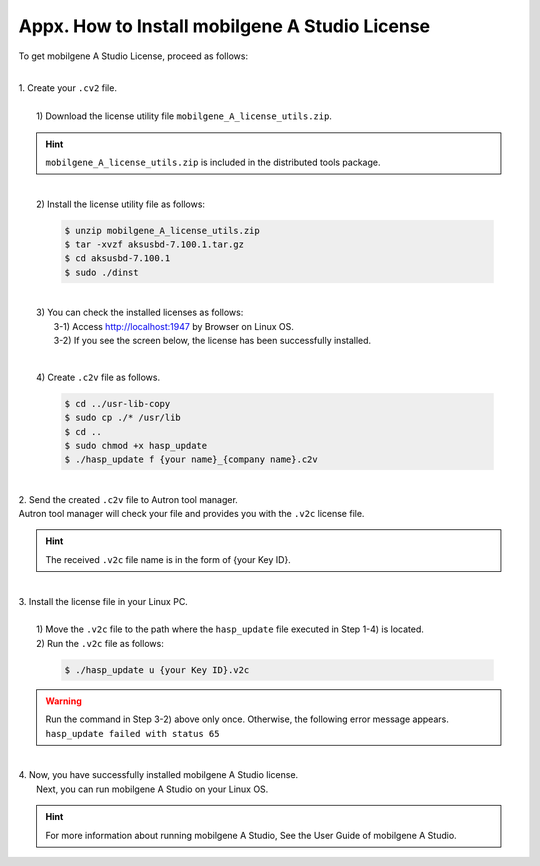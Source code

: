 ***********************************************
Appx. How to Install mobilgene A Studio License
***********************************************

To get mobilgene A Studio License, proceed as follows:

|
| 1. Create your ``.cv2`` file.
|
|  1) Download the license utility file ``mobilgene_A_license_utils.zip``.

.. hint:: ``mobilgene_A_license_utils.zip`` is included in the distributed tools package.
|
|  2) Install the license utility file as follows:

   .. code-block:: bash 

       $ unzip mobilgene_A_license_utils.zip
       $ tar -xvzf aksusbd-7.100.1.tar.gz
       $ cd aksusbd-7.100.1
       $ sudo ./dinst
   ..
|
|  3) You can check the installed licenses as follows:
|    3-1) Access http://localhost:1947 by Browser on Linux OS.
|    3-2) If you see the screen below, the license has been successfully installed.
     
     .. image:: ../_static/tool/images/appx_1.png
|     
|  4) Create ``.c2v`` file as follows.

   .. code-block:: bash  

       $ cd ../usr-lib-copy
       $ sudo cp ./* /usr/lib
       $ cd ..
       $ sudo chmod +x hasp_update
       $ ./hasp_update f {your name}_{company name}.c2v  
   ..

|
| 2. Send the created ``.c2v`` file to Autron tool manager.
| Autron tool manager will check your file and provides you with the ``.v2c`` license file.

.. hint:: The received ``.v2c`` file name is in the form of {your Key ID}.

|
| 3. Install the license file in your Linux PC.
|
|  1) Move the ``.v2c`` file to the path where the ``hasp_update`` file executed in Step 1-4) is located.
|  2) Run the ``.v2c`` file as follows:

   .. code-block:: bash

       $ ./hasp_update u {your Key ID}.v2c
   ..

.. warning:: | Run the command in Step 3-2) above only once. Otherwise, the following error message appears.
             | ``hasp_update failed with status 65``

|
| 4. Now, you have successfully installed mobilgene A Studio license.
|    Next, you can run mobilgene A Studio on your Linux OS.

.. hint:: For more information about running mobilgene A Studio, See the User Guide of mobilgene A Studio.




 






